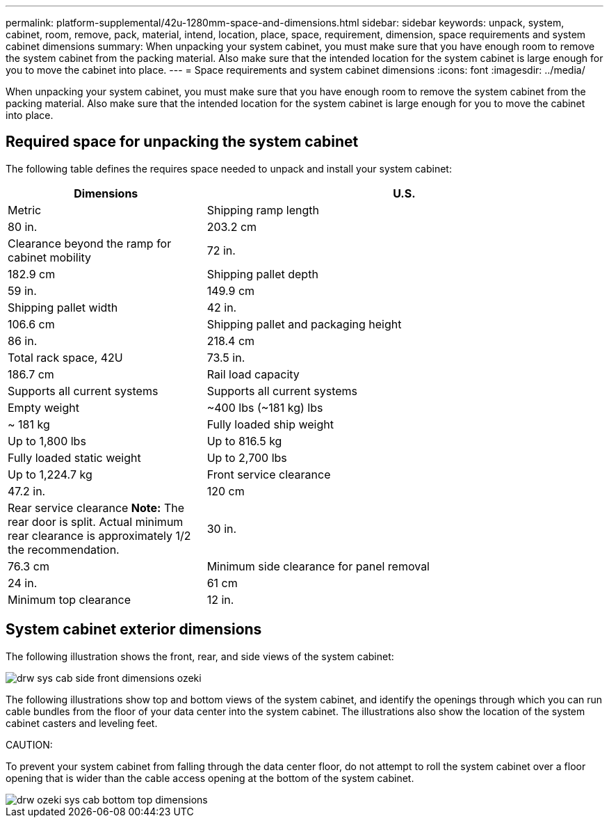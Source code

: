 ---
permalink: platform-supplemental/42u-1280mm-space-and-dimensions.html
sidebar: sidebar
keywords: unpack, system, cabinet, room, remove, pack, material, intend, location, place, space, requirement, dimension, space requirements and system cabinet dimensions
summary: When unpacking your system cabinet, you must make sure that you have enough room to remove the system cabinet from the packing material. Also make sure that the intended location for the system cabinet is large enough for you to move the cabinet into place.
---
= Space requirements and system cabinet dimensions
:icons: font
:imagesdir: ../media/

[.lead]
When unpacking your system cabinet, you must make sure that you have enough room to remove the system cabinet from the packing material. Also make sure that the intended location for the system cabinet is large enough for you to move the cabinet into place.

== Required space for unpacking the system cabinet

The following table defines the requires space needed to unpack and install your system cabinet:

[options="header" cols="1,2"]
|===
| Dimensions| U.S.| Metric
a|
Shipping ramp length
a|
80 in.
a|
203.2 cm
a|
Clearance beyond the ramp for cabinet mobility
a|
72 in.
a|
182.9 cm
a|
Shipping pallet depth
a|
59 in.
a|
149.9 cm
a|
Shipping pallet width
a|
42 in.
a|
106.6 cm
a|
Shipping pallet and packaging height
a|
86 in.
a|
218.4 cm
a|
Total rack space, 42U
a|
73.5 in.
a|
186.7 cm
a|
Rail load capacity
a|
Supports all current systems
a|
Supports all current systems
a|
Empty weight
a|
~400 lbs (~181 kg) lbs
a|
~ 181 kg
a|
Fully loaded ship weight
a|
Up to 1,800 lbs
a|
Up to 816.5 kg
a|
Fully loaded static weight
a|
Up to 2,700 lbs
a|
Up to 1,224.7 kg
a|
Front service clearance
a|
47.2 in.
a|
120 cm
a|
Rear service clearance *Note:* The rear door is split. Actual minimum rear clearance is approximately 1/2 the recommendation.

a|
30 in.
a|
76.3 cm
a|
Minimum side clearance for panel removal
a|
24 in.
a|
61 cm
a|
Minimum top clearance
a|
12 in.
a|
30 cm
|===

== System cabinet exterior dimensions

The following illustration shows the front, rear, and side views of the system cabinet:

image::../media/drw_sys_cab_side_front_dimensions_ozeki.gif[]

The following illustrations show top and bottom views of the system cabinet, and identify the openings through which you can run cable bundles from the floor of your data center into the system cabinet. The illustrations also show the location of the system cabinet casters and leveling feet.

CAUTION:

To prevent your system cabinet from falling through the data center floor, do not attempt to roll the system cabinet over a floor opening that is wider than the cable access opening at the bottom of the system cabinet.

image::../media/drw_ozeki_sys_cab_bottom_top_dimensions.gif[]
